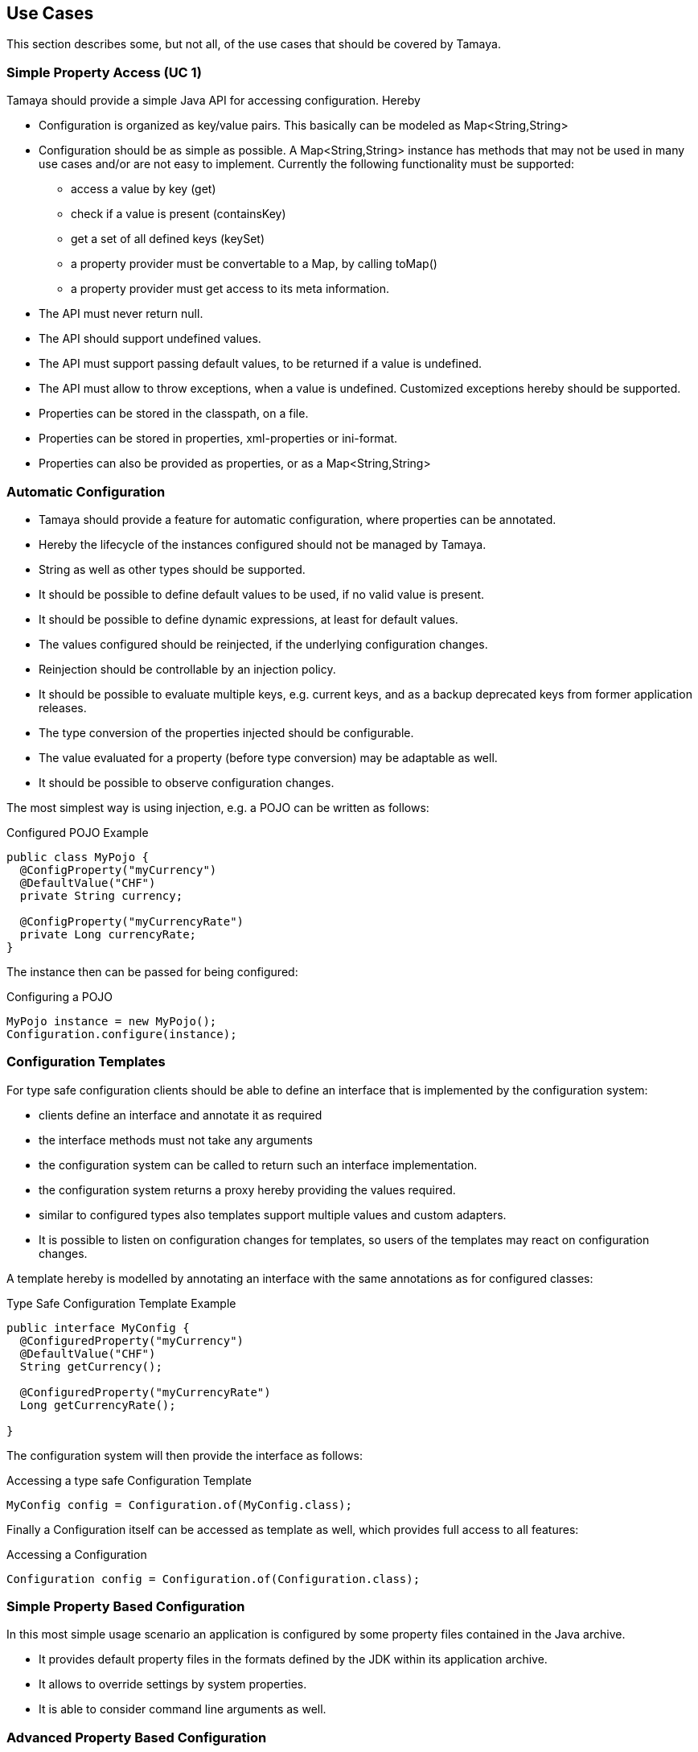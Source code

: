 // Licensed to the Apache Software Foundation (ASF) under one
// or more contributor license agreements.  See the NOTICE file
// distributed with this work for additional information
// regarding copyright ownership.  The ASF licenses this file
// to you under the Apache License, Version 2.0 (the
// "License"); you may not use this file except in compliance
// with the License.  You may obtain a copy of the License at
//
//   http://www.apache.org/licenses/LICENSE-2.0
//
// Unless required by applicable law or agreed to in writing,
// software distributed under the License is distributed on an
// "AS IS" BASIS, WITHOUT WARRANTIES OR CONDITIONS OF ANY
// KIND, either express or implied.  See the License for the
// specific language governing permissions and limitations
// under the License.

<<<
[[UseCases]]
== Use Cases

This section describes some, but not all, of the use cases that should be covered by Tamaya.


[[UCSimpleAccess]]
=== Simple Property Access (UC 1)

Tamaya should provide a simple Java API for accessing configuration. Hereby

* Configuration is organized as key/value pairs. This basically can be modeled as +Map<String,String>+
* Configuration should be as simple as possible. A +Map<String,String>+ instance has methods that may not
  be used in many use cases and/or are not easy to implement. Currently the following functionality
  must be supported:
  ** access a value by key (+get+)
  ** check if a value is present (+containsKey+)
  ** get a set of all defined keys (+keySet+)
  ** a property provider must be convertable to a +Map+, by calling +toMap()+
  ** a property provider must get access to its meta information.
* The API must never return null.
* The API should support undefined values.
* The API must support passing default values, to be returned if a value is undefined.
* The API must allow to throw exceptions, when a value is undefined.
  Customized exceptions hereby should be supported.
* Properties can be stored in the classpath, on a file.
* Properties can be stored in properties, xml-properties or ini-format.
* Properties can also be provided as properties, or as a Map<String,String>


[[UCAutoConfig]]
=== Automatic Configuration

* Tamaya should provide a feature for automatic configuration, where properties can be annotated.
* Hereby the lifecycle of the instances configured should not be managed by Tamaya.
* String as well as other types should be supported.
* It should be possible to define default values to be used, if no valid value is present.
* It should be possible to define dynamic expressions, at least for default values.
* The values configured should be reinjected, if the underlying configuration changes.
* Reinjection should be controllable by an injection policy.
* It should be possible to evaluate multiple keys, e.g. current keys, and as a backup deprecated keys
  from former application releases.
* The type conversion of the properties injected should be configurable.
* The value evaluated for a property (before type conversion) may be adaptable as well.
* It should be possible to observe configuration changes.

The most simplest way is using injection, e.g. a POJO can be written as follows:

[source, java]
.Configured POJO Example
----------------------------------------------------
public class MyPojo {
  @ConfigProperty("myCurrency")
  @DefaultValue("CHF")
  private String currency;

  @ConfigProperty("myCurrencyRate")
  private Long currencyRate;
}
----------------------------------------------------

The instance then can be passed for being configured:

[source, java]
.Configuring a POJO
----------------------------------------------------
MyPojo instance = new MyPojo();
Configuration.configure(instance);
----------------------------------------------------

[[UCTemplates]]
=== Configuration Templates

For type safe configuration clients should be able to define an interface that is implemented by the
configuration system:

* clients define an interface and annotate it as required
* the interface methods must not take any arguments
* the configuration system can be called to return such an interface implementation.
* the configuration system returns a proxy hereby providing the values required.
* similar to configured types also templates support multiple values and custom adapters.
* It is possible to listen on configuration changes for templates, so users of the templates
  may react on configuration changes.

A template hereby is modelled by annotating an interface with the same annotations as for
configured classes:

[source, java]
.Type Safe Configuration Template Example
----------------------------------------------------
public interface MyConfig {
  @ConfiguredProperty("myCurrency")
  @DefaultValue("CHF")
  String getCurrency();

  @ConfiguredProperty("myCurrencyRate")
  Long getCurrencyRate();

}
----------------------------------------------------

The configuration system will then provide the interface as follows:

[source, java]
.Accessing a type safe Configuration Template
----------------------------------------------------
MyConfig config = Configuration.of(MyConfig.class);
----------------------------------------------------

Finally a +Configuration+ itself can be accessed as template as well, which
provides full access to all features:

[source, java]
.Accessing a Configuration
----------------------------------------------------
Configuration config = Configuration.of(Configuration.class);
----------------------------------------------------


[[UCSimpleConfiguration]]
=== Simple Property Based Configuration

In this most simple usage scenario an application is configured by some property files contained in the
Java archive.

* It provides default property files in the formats defined by the JDK within its application archive.
* It allows to override settings by system properties.
* It is able to consider command line arguments as well.


[[UCAdvancedPropertyBasedConfiguration]]
=== Advanced Property Based Configuration

Enhancing the previous scenario, we might as well consider the current environment. Saying that our overriding mechanisms
must be improved, since

* some environment settings should not be overridable
* some defaults should be overridden by environment or system properties, whereas others may not
* Additionally the user may have an option, where he is allowed to define an external configuration file that should be used to configure
  the application. This is especially useful for applications with lots of command line options (under windows even command
  execution may fail die to exceeding command length).
* Finally application developers may have their own formats in place, so the system should be able to support these formats.


[[UCModularizedConfiguration]]
=== Modularized Configuration

When systems grow they must be modularized to keep control. Whereas that sounds not really fancy, it leads to additional aspects
to be considered by a configuration system.

* Different code modules want to have their own "module configuration".
* Some modules require a certain subset of keys to be read at once into a Map.
* Products contain multiple modules, which per product are configured separately.


[[UCTypeSupport]]
=== Extended Type Support

Application configuration must also support non String types such as primitives, wrapper types, math types
and date/time values. Basically each type that can be created from a String in more standardized way should
supported. This should be even possible for types not known at build time of possible. Type conversion hereby
should be flexible.

[[UCDynamicProvisioning]]
=== Dynamic Provisioning

In Cloud Computing, especially the PaaS and SaaS areas a typical use case would be that an application (or server)
is deployed, configured and started dynamically. Typically things are controlled by some "active controller components",
which are capable of
* creating new nodes (using IaaS services)
* deploying and starting the required runtime platform , e.g. as part of a PaaS solution.
* deploying and starting the application modules.

All these steps require some kind of configuration. As of today required files are often created on the target node
before the systems are started, using proprietary formats and mechanism. Similarly accessing the configuration in place
may require examining the file system or using again proprietary management functions. Of course, a configuration
solution should not try to solve that, but it can provide a significant bunch of functionality useful in such scenarios:

* provide remote capabilities for configuration
* allow configuration to be updated remotely.
* allow client code to listen for configuration changes and react as needed.

Consequently:

-> Ensure Configuration can be transferred over the network easily.

-> Whereas many people will no think serializability is the solution, it would be much more useful to define
   a text based format for serialization, e.g. in +XML+ or +JSON+.

-> Similarly a management API should be defined, which allows to inspect the configuration in place, e.g. using
   JMX or REST services.

[[UCJavaEE]]
=== Java EE

Considering Java EE different aspects should be considered:

* Java EE is a complex multi-layered architecture with different levels of runtime contexts:
** application server boot level (system classloader),
** (optional) deployment/undeployment of ears (ear classloader),
** (optional) deployment/undeployment of web applications (war classloader),
** different runtime setups, e.g. EJB calls, MDB execution, Servlet Requests, scheduled and timed executions.
* Configuring administrative resources (e.g. datasources, users, security etc) is typically vendor specific.
* The environment is inherently multi-threaded.

Given that a couple of additional requirements araise:

-> Configuration must be contextual, depending on the current runtime context (e.g. boot level, ear, war, ...).

-> Hereby contextual aspects can even exceed the levels described above, e.g. for SaaS scenarios.

-> Resources can be unloaded, e.g. wars, ears can be restarted.

-> The different contextual levels can also be used for overriding, e.g. application specific configuration
may override ear or system configuration.

-> Configuration may be read from different sources (different classloaders, files, databases, remote locations).

-> Configuration may be read in different formats (deployment descriptors, +ServiceLoader+ configuration, alt-DD feature, ...)

-> JSF also knows the concept of stages.

-> Many SPI's of Java EE require the implementation of some well defined Java interface, so it would be useful if the
   configuration solution supports easy implementation of such instances.

-> In general it would be useful to model the +Environment+ explicitly.

-> Configuration used as preferences is writable as well. This requires mutability to be modelled in way, without the
   need of synchronization.

-> JNDI can be used for configuration as well.

[[UCMultiTenancy]]
=== Scenario MultiTenancy
In multi tenancy setups a hierarchical/graph model of contexts for configurations is required. For example there might
be some kind of layering as follows:

* Layer 0: Low level system configuration
* Layer 1: Domain configuration
* Layer 2: Default App configuration
* Layer 3: Tenant specific configuration
* Layer 4: User specific configuration

Configurations made in the tenant or user layer override the default app configuration etc.

-> It must be possible to structure Configuration in layers that can override/extend each other.

-> The current environment must be capable of mapping tenant, user and other aspects, so a corresponding configuration
   (or layer) can be derived.

[[UCJavaAPI]]
=== Accessing Configuration

So far we described much how configuration must be organized and managed, but we got not concrete, how it is accessed.
Basically there are two basic scenarios to be distinguished, which mainly depend on the way how the lifecycle of a component
to be configured is managed:

* If the lifecycle is managed manually by the developer, the configuration system
** can inject configuration values, when explicitly called to to so
** can provide an accessor for configuration.
* If the lifecycle is managed by some container such as a DI container, the configuration
  system should leverage the functionality of the container, where possible.




[[UCTesting]]
=== Testing
When testing a Java solution, it must be possible to easily control the configuration provided, so isolated
component tests can be written effectively. Also it should be possible to control/isolate the configuration level for
each test case.

-> isolation of configuration services is required

-> API for controlling the configuration provided, required for according implementations in the testing frameworks.

[[UCStaging]]
=== Staging
Different companies go through different staging levels during the development of software components. Currently only
rarely the EE frameworks support staging aspects, nevertheless no broader, well modelled staging concept is defined.
Different companies also have different staging or sub-staging levels in place, which also must be reflected.
Especially with sub-stages inheritance of stage related configuration is common sense and should be supported.

-> Main stages available and to be supported must be defined.

-> Enable additional stages to be added, so also custom stages can be supported.


[[UCCotsIntegration]]
=== Custom of the Shelf (COTS) Integration
When buying software from an external software company it is often very cumbersome to integrate, adapt and customize
third party software to the internal operational requirements. Especially, when software is delivered as ear modules
portability is often very difficult and time consuming. Configuration should enable COTS providers to define a
customization contract, which also can be part of the COTS software interface and integration specifications. This
would allow operations to better control and configure third party solutions as possible, whereas in the evaluation
phase the integration and configuration options can explicitly be defined.

-> It must be possible to document configuration aspects supported.

-> Configuration must be overridable from external sources (the operations which must operate the COTS solution).

